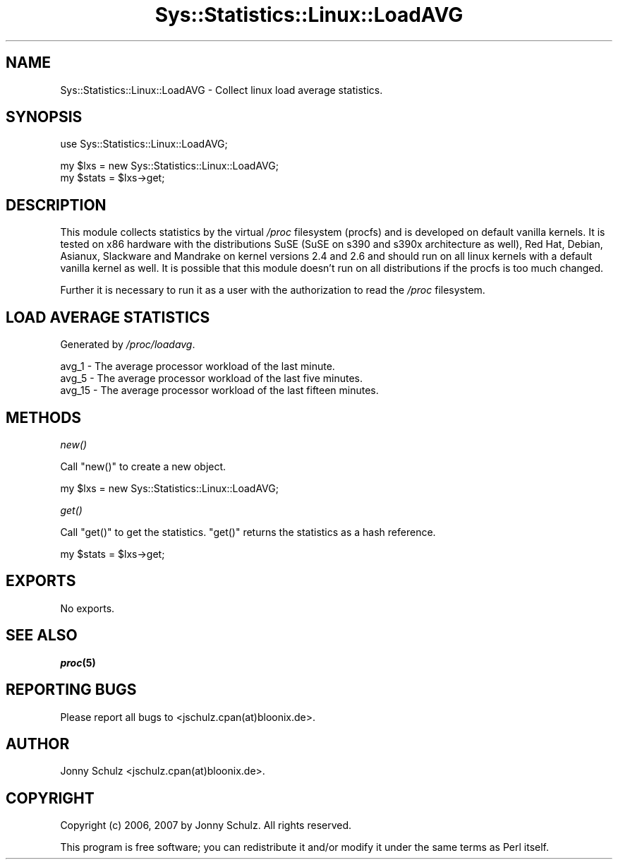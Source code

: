 .\" Automatically generated by Pod::Man v1.37, Pod::Parser v1.14
.\"
.\" Standard preamble:
.\" ========================================================================
.de Sh \" Subsection heading
.br
.if t .Sp
.ne 5
.PP
\fB\\$1\fR
.PP
..
.de Sp \" Vertical space (when we can't use .PP)
.if t .sp .5v
.if n .sp
..
.de Vb \" Begin verbatim text
.ft CW
.nf
.ne \\$1
..
.de Ve \" End verbatim text
.ft R
.fi
..
.\" Set up some character translations and predefined strings.  \*(-- will
.\" give an unbreakable dash, \*(PI will give pi, \*(L" will give a left
.\" double quote, and \*(R" will give a right double quote.  | will give a
.\" real vertical bar.  \*(C+ will give a nicer C++.  Capital omega is used to
.\" do unbreakable dashes and therefore won't be available.  \*(C` and \*(C'
.\" expand to `' in nroff, nothing in troff, for use with C<>.
.tr \(*W-|\(bv\*(Tr
.ds C+ C\v'-.1v'\h'-1p'\s-2+\h'-1p'+\s0\v'.1v'\h'-1p'
.ie n \{\
.    ds -- \(*W-
.    ds PI pi
.    if (\n(.H=4u)&(1m=24u) .ds -- \(*W\h'-12u'\(*W\h'-12u'-\" diablo 10 pitch
.    if (\n(.H=4u)&(1m=20u) .ds -- \(*W\h'-12u'\(*W\h'-8u'-\"  diablo 12 pitch
.    ds L" ""
.    ds R" ""
.    ds C` ""
.    ds C' ""
'br\}
.el\{\
.    ds -- \|\(em\|
.    ds PI \(*p
.    ds L" ``
.    ds R" ''
'br\}
.\"
.\" If the F register is turned on, we'll generate index entries on stderr for
.\" titles (.TH), headers (.SH), subsections (.Sh), items (.Ip), and index
.\" entries marked with X<> in POD.  Of course, you'll have to process the
.\" output yourself in some meaningful fashion.
.if \nF \{\
.    de IX
.    tm Index:\\$1\t\\n%\t"\\$2"
..
.    nr % 0
.    rr F
.\}
.\"
.\" For nroff, turn off justification.  Always turn off hyphenation; it makes
.\" way too many mistakes in technical documents.
.hy 0
.if n .na
.\"
.\" Accent mark definitions (@(#)ms.acc 1.5 88/02/08 SMI; from UCB 4.2).
.\" Fear.  Run.  Save yourself.  No user-serviceable parts.
.    \" fudge factors for nroff and troff
.if n \{\
.    ds #H 0
.    ds #V .8m
.    ds #F .3m
.    ds #[ \f1
.    ds #] \fP
.\}
.if t \{\
.    ds #H ((1u-(\\\\n(.fu%2u))*.13m)
.    ds #V .6m
.    ds #F 0
.    ds #[ \&
.    ds #] \&
.\}
.    \" simple accents for nroff and troff
.if n \{\
.    ds ' \&
.    ds ` \&
.    ds ^ \&
.    ds , \&
.    ds ~ ~
.    ds /
.\}
.if t \{\
.    ds ' \\k:\h'-(\\n(.wu*8/10-\*(#H)'\'\h"|\\n:u"
.    ds ` \\k:\h'-(\\n(.wu*8/10-\*(#H)'\`\h'|\\n:u'
.    ds ^ \\k:\h'-(\\n(.wu*10/11-\*(#H)'^\h'|\\n:u'
.    ds , \\k:\h'-(\\n(.wu*8/10)',\h'|\\n:u'
.    ds ~ \\k:\h'-(\\n(.wu-\*(#H-.1m)'~\h'|\\n:u'
.    ds / \\k:\h'-(\\n(.wu*8/10-\*(#H)'\z\(sl\h'|\\n:u'
.\}
.    \" troff and (daisy-wheel) nroff accents
.ds : \\k:\h'-(\\n(.wu*8/10-\*(#H+.1m+\*(#F)'\v'-\*(#V'\z.\h'.2m+\*(#F'.\h'|\\n:u'\v'\*(#V'
.ds 8 \h'\*(#H'\(*b\h'-\*(#H'
.ds o \\k:\h'-(\\n(.wu+\w'\(de'u-\*(#H)/2u'\v'-.3n'\*(#[\z\(de\v'.3n'\h'|\\n:u'\*(#]
.ds d- \h'\*(#H'\(pd\h'-\w'~'u'\v'-.25m'\f2\(hy\fP\v'.25m'\h'-\*(#H'
.ds D- D\\k:\h'-\w'D'u'\v'-.11m'\z\(hy\v'.11m'\h'|\\n:u'
.ds th \*(#[\v'.3m'\s+1I\s-1\v'-.3m'\h'-(\w'I'u*2/3)'\s-1o\s+1\*(#]
.ds Th \*(#[\s+2I\s-2\h'-\w'I'u*3/5'\v'-.3m'o\v'.3m'\*(#]
.ds ae a\h'-(\w'a'u*4/10)'e
.ds Ae A\h'-(\w'A'u*4/10)'E
.    \" corrections for vroff
.if v .ds ~ \\k:\h'-(\\n(.wu*9/10-\*(#H)'\s-2\u~\d\s+2\h'|\\n:u'
.if v .ds ^ \\k:\h'-(\\n(.wu*10/11-\*(#H)'\v'-.4m'^\v'.4m'\h'|\\n:u'
.    \" for low resolution devices (crt and lpr)
.if \n(.H>23 .if \n(.V>19 \
\{\
.    ds : e
.    ds 8 ss
.    ds o a
.    ds d- d\h'-1'\(ga
.    ds D- D\h'-1'\(hy
.    ds th \o'bp'
.    ds Th \o'LP'
.    ds ae ae
.    ds Ae AE
.\}
.rm #[ #] #H #V #F C
.\" ========================================================================
.\"
.IX Title "Sys::Statistics::Linux::LoadAVG 3"
.TH Sys::Statistics::Linux::LoadAVG 3 "2007-04-12" "perl v5.8.4" "User Contributed Perl Documentation"
.SH "NAME"
Sys::Statistics::Linux::LoadAVG \- Collect linux load average statistics.
.SH "SYNOPSIS"
.IX Header "SYNOPSIS"
.Vb 1
\&   use Sys::Statistics::Linux::LoadAVG;
.Ve
.PP
.Vb 2
\&   my $lxs   = new Sys::Statistics::Linux::LoadAVG;
\&   my $stats = $lxs\->get;
.Ve
.SH "DESCRIPTION"
.IX Header "DESCRIPTION"
This module collects statistics by the virtual \fI/proc\fR filesystem (procfs) and is developed on default vanilla
kernels. It is tested on x86 hardware with the distributions SuSE (SuSE on s390 and s390x architecture as well),
Red Hat, Debian, Asianux, Slackware and Mandrake on kernel versions 2.4 and 2.6 and should run on all linux
kernels with a default vanilla kernel as well. It is possible that this module doesn't run on all distributions
if the procfs is too much changed.
.PP
Further it is necessary to run it as a user with the authorization to read the \fI/proc\fR filesystem.
.SH "LOAD AVERAGE STATISTICS"
.IX Header "LOAD AVERAGE STATISTICS"
Generated by \fI/proc/loadavg\fR.
.PP
.Vb 3
\&   avg_1   \-  The average processor workload of the last minute.
\&   avg_5   \-  The average processor workload of the last five minutes.
\&   avg_15  \-  The average processor workload of the last fifteen minutes.
.Ve
.SH "METHODS"
.IX Header "METHODS"
.Sh "\fInew()\fP"
.IX Subsection "new()"
Call \f(CW\*(C`new()\*(C'\fR to create a new object.
.PP
.Vb 1
\&   my $lxs = new Sys::Statistics::Linux::LoadAVG;
.Ve
.Sh "\fIget()\fP"
.IX Subsection "get()"
Call \f(CW\*(C`get()\*(C'\fR to get the statistics. \f(CW\*(C`get()\*(C'\fR returns the statistics as a hash reference.
.PP
.Vb 1
\&   my $stats = $lxs\->get;
.Ve
.SH "EXPORTS"
.IX Header "EXPORTS"
No exports.
.SH "SEE ALSO"
.IX Header "SEE ALSO"
\&\fB\f(BIproc\fB\|(5)\fR
.SH "REPORTING BUGS"
.IX Header "REPORTING BUGS"
Please report all bugs to <jschulz.cpan(at)bloonix.de>.
.SH "AUTHOR"
.IX Header "AUTHOR"
Jonny Schulz <jschulz.cpan(at)bloonix.de>.
.SH "COPYRIGHT"
.IX Header "COPYRIGHT"
Copyright (c) 2006, 2007 by Jonny Schulz. All rights reserved.
.PP
This program is free software; you can redistribute it and/or modify it under the same terms as Perl itself.
